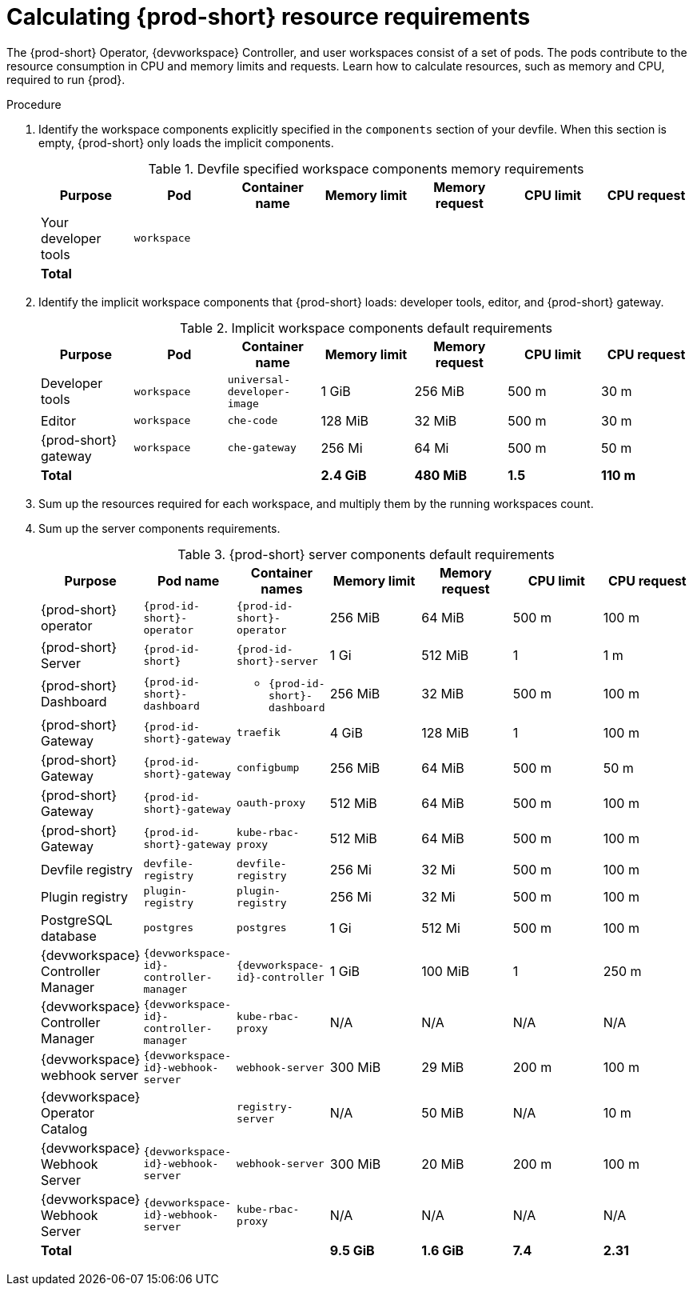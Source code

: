 :_content-type: PROCEDURE
:description: Calculating {prod-short} resource requirements
:keywords: administration-guide, calculating-che-resource-requirements
:navtitle: Calculating {prod-short} resource requirements
:page-aliases: .:calculating-che-resource-requirements.adoc


[id="calculating-{prod-id-short}-resource-requirements"]
= Calculating {prod-short} resource requirements

The {prod-short} Operator, {devworkspace} Controller, and user workspaces consist of a set of pods.
The pods contribute to the resource consumption in CPU and memory limits and requests.
Learn how to calculate resources, such as memory and CPU, required to run {prod}.

.Procedure
. Identify the workspace components explicitly specified in the `components` section of your devfile.
When this section is empty, {prod-short} only loads the implicit components.
+
[cols="1a,1a,1a,1a,1a,1a,1a",options="header"]
.Devfile specified workspace components memory requirements
|===
|Purpose
|Pod
|Container name
|Memory limit
|Memory request
|CPU limit
|CPU request

|Your developer tools
|`workspace`
|
|
|
|
|

3+>s|Total
>s|
>s|
>s|
>s|
|===
. Identify the implicit workspace components that {prod-short} loads: developer tools, editor, and {prod-short} gateway.
+
[cols="1a,1a,1a,1a,1a,1a,1a",options="header"]
.Implicit workspace components default requirements
|===
|Purpose
|Pod
|Container name
|Memory limit
|Memory request
|CPU limit
|CPU request

|Developer tools
|`workspace`
|`universal-developer-image`
|1 GiB
|256 MiB
|500 m
|30 m

|Editor
|`workspace`
|`che-code`
|128 MiB
|32 MiB
|500 m
|30 m

|{prod-short} gateway
|`workspace`
|`che-gateway`
|256 Mi
|64 Mi
|500 m
|50 m

3+>s|Total
>s|2.4 GiB
>s|480 MiB
>s|1.5
>s|110 m
|===


. Sum up the resources required for each workspace, and multiply them by the running workspaces count.

. Sum up the server components requirements.
+
[cols="1a,1a,1a,1a,1a,1a,1a",options="header"]
.{prod-short} server components default requirements
|===
|Purpose
|Pod name
|Container names
|Memory limit
|Memory request
|CPU limit
|CPU request

|{prod-short} operator
|`{prod-id-short}-operator`
|`{prod-id-short}-operator`
|256 MiB
|64 MiB
|500 m
|100 m

|{prod-short} Server
|`{prod-id-short}`
|`{prod-id-short}-server`
|1 Gi
|512 MiB
|1
|1 m

|{prod-short} Dashboard
|`{prod-id-short}-dashboard`
|* `{prod-id-short}-dashboard`
|256 MiB
|32 MiB
|500 m
|100 m

|{prod-short} Gateway
|`{prod-id-short}-gateway`
|`traefik`
|4 GiB
|128 MiB
|1
|100 m

|{prod-short} Gateway
|`{prod-id-short}-gateway`
|`configbump`
|256 MiB
|64 MiB
|500 m
|50 m

|{prod-short} Gateway
|`{prod-id-short}-gateway`
|`oauth-proxy`
|512 MiB
|64 MiB
|500 m
|100 m

|{prod-short} Gateway
|`{prod-id-short}-gateway`
|`kube-rbac-proxy`
|512 MiB
|64 MiB
|500 m
|100 m

|Devfile registry
|`devfile-registry`
|`devfile-registry`
|256 Mi
|32 Mi
|500 m
|100 m

|Plugin registry
|`plugin-registry`
|`plugin-registry`
|256 Mi
|32 Mi
|500 m
|100 m

|PostgreSQL database
|`postgres`
|`postgres`
|1 Gi
|512 Mi
|500 m
|100 m

|{devworkspace} Controller Manager
|`{devworkspace-id}-controller-manager`
|`{devworkspace-id}-controller`
|1 GiB
|100 MiB
|1
|250 m

|{devworkspace} Controller Manager
|`{devworkspace-id}-controller-manager`
|`kube-rbac-proxy`
|N/A
|N/A
|N/A
|N/A

|{devworkspace} webhook server
|`{devworkspace-id}-webhook-server`
|`webhook-server`
|300 MiB
|29 MiB
|200 m
|100 m

|{devworkspace} Operator Catalog
|
|`registry-server`
|N/A
|50 MiB
|N/A
|10 m

|{devworkspace} Webhook Server
|`{devworkspace-id}-webhook-server`
|`webhook-server`
|300 MiB
|20 MiB
|200 m
|100 m

|{devworkspace} Webhook Server
|`{devworkspace-id}-webhook-server`
|`kube-rbac-proxy`
|N/A
|N/A
|N/A
|N/A

3+>s|Total
>s|9.5 GiB
>s|1.6 GiB
>s|7.4
>s|2.31

|===
